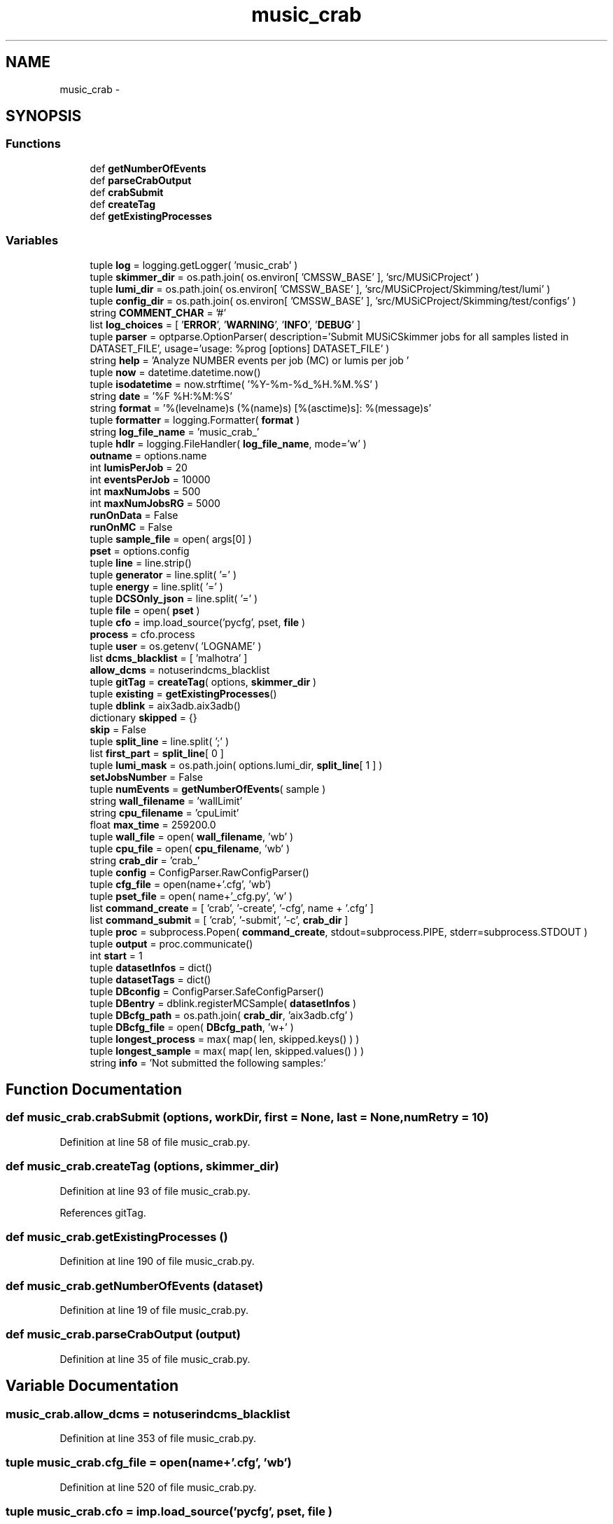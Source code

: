 .TH "music_crab" 3 "Fri Feb 6 2015" "tools3a" \" -*- nroff -*-
.ad l
.nh
.SH NAME
music_crab \- 
.SH SYNOPSIS
.br
.PP
.SS "Functions"

.in +1c
.ti -1c
.RI "def \fBgetNumberOfEvents\fP"
.br
.ti -1c
.RI "def \fBparseCrabOutput\fP"
.br
.ti -1c
.RI "def \fBcrabSubmit\fP"
.br
.ti -1c
.RI "def \fBcreateTag\fP"
.br
.ti -1c
.RI "def \fBgetExistingProcesses\fP"
.br
.in -1c
.SS "Variables"

.in +1c
.ti -1c
.RI "tuple \fBlog\fP = logging\&.getLogger( 'music_crab' )"
.br
.ti -1c
.RI "tuple \fBskimmer_dir\fP = os\&.path\&.join( os\&.environ[ 'CMSSW_BASE' ], 'src/MUSiCProject' )"
.br
.ti -1c
.RI "tuple \fBlumi_dir\fP = os\&.path\&.join( os\&.environ[ 'CMSSW_BASE' ], 'src/MUSiCProject/Skimming/test/lumi' )"
.br
.ti -1c
.RI "tuple \fBconfig_dir\fP = os\&.path\&.join( os\&.environ[ 'CMSSW_BASE' ], 'src/MUSiCProject/Skimming/test/configs' )"
.br
.ti -1c
.RI "string \fBCOMMENT_CHAR\fP = '#'"
.br
.ti -1c
.RI "list \fBlog_choices\fP = [ '\fBERROR\fP', '\fBWARNING\fP', '\fBINFO\fP', '\fBDEBUG\fP' ]"
.br
.ti -1c
.RI "tuple \fBparser\fP = optparse\&.OptionParser( description='Submit MUSiCSkimmer jobs for all samples listed in DATASET_FILE', usage='usage: %prog [options] DATASET_FILE' )"
.br
.ti -1c
.RI "string \fBhelp\fP = 'Analyze NUMBER events per job (MC) or lumis per job '"
.br
.ti -1c
.RI "tuple \fBnow\fP = datetime\&.datetime\&.now()"
.br
.ti -1c
.RI "tuple \fBisodatetime\fP = now\&.strftime( '%Y-%m-%d_%H\&.%M\&.%S' )"
.br
.ti -1c
.RI "string \fBdate\fP = '%F %H:%M:%S'"
.br
.ti -1c
.RI "string \fBformat\fP = '%(levelname)s (%(name)s) [%(asctime)s]: %(message)s'"
.br
.ti -1c
.RI "tuple \fBformatter\fP = logging\&.Formatter( \fBformat\fP )"
.br
.ti -1c
.RI "string \fBlog_file_name\fP = 'music_crab_'"
.br
.ti -1c
.RI "tuple \fBhdlr\fP = logging\&.FileHandler( \fBlog_file_name\fP, mode='w' )"
.br
.ti -1c
.RI "\fBoutname\fP = options\&.name"
.br
.ti -1c
.RI "int \fBlumisPerJob\fP = 20"
.br
.ti -1c
.RI "int \fBeventsPerJob\fP = 10000"
.br
.ti -1c
.RI "int \fBmaxNumJobs\fP = 500"
.br
.ti -1c
.RI "int \fBmaxNumJobsRG\fP = 5000"
.br
.ti -1c
.RI "\fBrunOnData\fP = False"
.br
.ti -1c
.RI "\fBrunOnMC\fP = False"
.br
.ti -1c
.RI "tuple \fBsample_file\fP = open( args[0] )"
.br
.ti -1c
.RI "\fBpset\fP = options\&.config"
.br
.ti -1c
.RI "tuple \fBline\fP = line\&.strip()"
.br
.ti -1c
.RI "tuple \fBgenerator\fP = line\&.split( '=' )"
.br
.ti -1c
.RI "tuple \fBenergy\fP = line\&.split( '=' )"
.br
.ti -1c
.RI "tuple \fBDCSOnly_json\fP = line\&.split( '=' )"
.br
.ti -1c
.RI "tuple \fBfile\fP = open( \fBpset\fP )"
.br
.ti -1c
.RI "tuple \fBcfo\fP = imp\&.load_source('pycfg', pset, \fBfile\fP )"
.br
.ti -1c
.RI "\fBprocess\fP = cfo\&.process"
.br
.ti -1c
.RI "tuple \fBuser\fP = os\&.getenv( 'LOGNAME' )"
.br
.ti -1c
.RI "list \fBdcms_blacklist\fP = [ 'malhotra' ]"
.br
.ti -1c
.RI "\fBallow_dcms\fP = notuserindcms_blacklist"
.br
.ti -1c
.RI "tuple \fBgitTag\fP = \fBcreateTag\fP( options, \fBskimmer_dir\fP )"
.br
.ti -1c
.RI "tuple \fBexisting\fP = \fBgetExistingProcesses\fP()"
.br
.ti -1c
.RI "tuple \fBdblink\fP = aix3adb\&.aix3adb()"
.br
.ti -1c
.RI "dictionary \fBskipped\fP = {}"
.br
.ti -1c
.RI "\fBskip\fP = False"
.br
.ti -1c
.RI "tuple \fBsplit_line\fP = line\&.split( ';' )"
.br
.ti -1c
.RI "list \fBfirst_part\fP = \fBsplit_line\fP[ 0 ]"
.br
.ti -1c
.RI "tuple \fBlumi_mask\fP = os\&.path\&.join( options\&.lumi_dir, \fBsplit_line\fP[ 1 ] )"
.br
.ti -1c
.RI "\fBsetJobsNumber\fP = False"
.br
.ti -1c
.RI "tuple \fBnumEvents\fP = \fBgetNumberOfEvents\fP( sample )"
.br
.ti -1c
.RI "string \fBwall_filename\fP = 'wallLimit'"
.br
.ti -1c
.RI "string \fBcpu_filename\fP = 'cpuLimit'"
.br
.ti -1c
.RI "float \fBmax_time\fP = 259200\&.0"
.br
.ti -1c
.RI "tuple \fBwall_file\fP = open( \fBwall_filename\fP, 'wb' )"
.br
.ti -1c
.RI "tuple \fBcpu_file\fP = open( \fBcpu_filename\fP, 'wb' )"
.br
.ti -1c
.RI "string \fBcrab_dir\fP = 'crab_'"
.br
.ti -1c
.RI "tuple \fBconfig\fP = ConfigParser\&.RawConfigParser()"
.br
.ti -1c
.RI "tuple \fBcfg_file\fP = open(name+'\&.cfg', 'wb')"
.br
.ti -1c
.RI "tuple \fBpset_file\fP = open( name+'_cfg\&.py', 'w' )"
.br
.ti -1c
.RI "list \fBcommand_create\fP = [ 'crab', '-create', '-cfg', name + '\&.cfg' ]"
.br
.ti -1c
.RI "list \fBcommand_submit\fP = [ 'crab', '-submit', '-c', \fBcrab_dir\fP ]"
.br
.ti -1c
.RI "tuple \fBproc\fP = subprocess\&.Popen( \fBcommand_create\fP, stdout=subprocess\&.PIPE, stderr=subprocess\&.STDOUT )"
.br
.ti -1c
.RI "tuple \fBoutput\fP = proc\&.communicate()"
.br
.ti -1c
.RI "int \fBstart\fP = 1"
.br
.ti -1c
.RI "tuple \fBdatasetInfos\fP = dict()"
.br
.ti -1c
.RI "tuple \fBdatasetTags\fP = dict()"
.br
.ti -1c
.RI "tuple \fBDBconfig\fP = ConfigParser\&.SafeConfigParser()"
.br
.ti -1c
.RI "tuple \fBDBentry\fP = dblink\&.registerMCSample( \fBdatasetInfos\fP )"
.br
.ti -1c
.RI "tuple \fBDBcfg_path\fP = os\&.path\&.join( \fBcrab_dir\fP, 'aix3adb\&.cfg' )"
.br
.ti -1c
.RI "tuple \fBDBcfg_file\fP = open( \fBDBcfg_path\fP, 'w+' )"
.br
.ti -1c
.RI "tuple \fBlongest_process\fP = max( map( len, skipped\&.keys() ) )"
.br
.ti -1c
.RI "tuple \fBlongest_sample\fP = max( map( len, skipped\&.values() ) )"
.br
.ti -1c
.RI "string \fBinfo\fP = 'Not submitted the following samples:'"
.br
.in -1c
.SH "Function Documentation"
.PP 
.SS "def music_crab\&.crabSubmit (options, workDir, first = \fCNone\fP, last = \fCNone\fP, numRetry = \fC10\fP)"

.PP
Definition at line 58 of file music_crab\&.py\&.
.SS "def music_crab\&.createTag (options, skimmer_dir)"

.PP
Definition at line 93 of file music_crab\&.py\&.
.PP
References gitTag\&.
.SS "def music_crab\&.getExistingProcesses ()"

.PP
Definition at line 190 of file music_crab\&.py\&.
.SS "def music_crab\&.getNumberOfEvents (dataset)"

.PP
Definition at line 19 of file music_crab\&.py\&.
.SS "def music_crab\&.parseCrabOutput (output)"

.PP
Definition at line 35 of file music_crab\&.py\&.
.SH "Variable Documentation"
.PP 
.SS "music_crab\&.allow_dcms = notuserindcms_blacklist"

.PP
Definition at line 353 of file music_crab\&.py\&.
.SS "tuple music_crab\&.cfg_file = open(name+'\&.cfg', 'wb')"

.PP
Definition at line 520 of file music_crab\&.py\&.
.SS "tuple music_crab\&.cfo = imp\&.load_source('pycfg', pset, \fBfile\fP )"

.PP
Definition at line 344 of file music_crab\&.py\&.
.SS "list music_crab\&.command_create = [ 'crab', '-create', '-cfg', name + '\&.cfg' ]"

.PP
Definition at line 537 of file music_crab\&.py\&.
.SS "list music_crab\&.command_submit = [ 'crab', '-submit', '-c', \fBcrab_dir\fP ]"

.PP
Definition at line 539 of file music_crab\&.py\&.
.SS "string music_crab\&.COMMENT_CHAR = '#'"

.PP
Definition at line 217 of file music_crab\&.py\&.
.SS "tuple music_crab\&.config = ConfigParser\&.RawConfigParser()"

.PP
Definition at line 461 of file music_crab\&.py\&.
.SS "tuple music_crab\&.config_dir = os\&.path\&.join( os\&.environ[ 'CMSSW_BASE' ], 'src/MUSiCProject/Skimming/test/configs' )"

.PP
Definition at line 215 of file music_crab\&.py\&.
.SS "tuple music_crab\&.cpu_file = open( \fBcpu_filename\fP, 'wb' )"

.PP
Definition at line 454 of file music_crab\&.py\&.
.SS "string music_crab\&.cpu_filename = 'cpuLimit'"

.PP
Definition at line 439 of file music_crab\&.py\&.
.SS "string music_crab\&.crab_dir = 'crab_'"

.PP
Definition at line 460 of file music_crab\&.py\&.
.SS "tuple music_crab\&.datasetInfos = dict()"

.PP
Definition at line 573 of file music_crab\&.py\&.
.SS "tuple music_crab\&.datasetTags = dict()"

.PP
Definition at line 586 of file music_crab\&.py\&.
.SS "string music_crab\&.date = '%F %H:%M:%S'"

.PP
Definition at line 262 of file music_crab\&.py\&.
.SS "tuple music_crab\&.DBcfg_file = open( \fBDBcfg_path\fP, 'w+' )"

.PP
Definition at line 631 of file music_crab\&.py\&.
.SS "tuple music_crab\&.DBcfg_path = os\&.path\&.join( \fBcrab_dir\fP, 'aix3adb\&.cfg' )"

.PP
Definition at line 630 of file music_crab\&.py\&.
.SS "tuple music_crab\&.DBconfig = ConfigParser\&.SafeConfigParser()"

.PP
Definition at line 594 of file music_crab\&.py\&.
.SS "tuple music_crab\&.DBentry = dblink\&.registerMCSample( \fBdatasetInfos\fP )"

.PP
Definition at line 603 of file music_crab\&.py\&.
.SS "tuple music_crab\&.dblink = aix3adb\&.aix3adb()"

.PP
Definition at line 370 of file music_crab\&.py\&.
.SS "list music_crab\&.dcms_blacklist = [ 'malhotra' ]"

.PP
Definition at line 352 of file music_crab\&.py\&.
.SS "tuple music_crab\&.DCSOnly_json = line\&.split( '=' )"

.PP
Definition at line 331 of file music_crab\&.py\&.
.SS "tuple music_crab\&.energy = line\&.split( '=' )"

.PP
Definition at line 329 of file music_crab\&.py\&.
.SS "music_crab\&.eventsPerJob = 10000"

.PP
Definition at line 292 of file music_crab\&.py\&.
.SS "tuple music_crab\&.existing = \fBgetExistingProcesses\fP()"

.PP
Definition at line 364 of file music_crab\&.py\&.
.SS "tuple music_crab\&.file = open( \fBpset\fP )"

.PP
Definition at line 343 of file music_crab\&.py\&.
.SS "music_crab\&.first_part = \fBsplit_line\fP[ 0 ]"

.PP
Definition at line 401 of file music_crab\&.py\&.
.SS "string music_crab\&.format = '%(levelname)s (%(name)s) [%(asctime)s]: %(message)s'"

.PP
Definition at line 263 of file music_crab\&.py\&.
.SS "tuple music_crab\&.formatter = logging\&.Formatter( \fBformat\fP )"

.PP
Definition at line 267 of file music_crab\&.py\&.
.SS "tuple music_crab\&.generator = line\&.split( '=' )"

.PP
Definition at line 326 of file music_crab\&.py\&.
.SS "tuple music_crab\&.gitTag = \fBcreateTag\fP( options, \fBskimmer_dir\fP )"

.PP
Definition at line 357 of file music_crab\&.py\&.
.PP
Referenced by createTag(), and music_crab3\&.createTag()\&.
.SS "tuple music_crab\&.hdlr = logging\&.FileHandler( \fBlog_file_name\fP, mode='w' )"

.PP
Definition at line 269 of file music_crab\&.py\&.
.SS "string music_crab\&.help = 'Analyze NUMBER events per job (MC) or lumis per job '"

.PP
Definition at line 229 of file music_crab\&.py\&.
.SS "string music_crab\&.info = 'Not submitted the following samples:'"

.PP
Definition at line 648 of file music_crab\&.py\&.
.SS "tuple music_crab\&.isodatetime = now\&.strftime( '%Y-%m-%d_%H\&.%M\&.%S' )"

.PP
Definition at line 259 of file music_crab\&.py\&.
.SS "tuple music_crab\&.line = line\&.strip()"

.PP
Definition at line 321 of file music_crab\&.py\&.
.SS "tuple music_crab\&.log = logging\&.getLogger( 'music_crab' )"

.PP
Definition at line 17 of file music_crab\&.py\&.
.SS "list music_crab\&.log_choices = [ '\fBERROR\fP', '\fBWARNING\fP', '\fBINFO\fP', '\fBDEBUG\fP' ]"

.PP
Definition at line 219 of file music_crab\&.py\&.
.SS "string music_crab\&.log_file_name = 'music_crab_'"

.PP
Definition at line 268 of file music_crab\&.py\&.
.SS "tuple music_crab\&.longest_process = max( map( len, skipped\&.keys() ) )"

.PP
Definition at line 645 of file music_crab\&.py\&.
.SS "tuple music_crab\&.longest_sample = max( map( len, skipped\&.values() ) )"

.PP
Definition at line 646 of file music_crab\&.py\&.
.SS "tuple music_crab\&.lumi_dir = os\&.path\&.join( os\&.environ[ 'CMSSW_BASE' ], 'src/MUSiCProject/Skimming/test/lumi' )"

.PP
Definition at line 214 of file music_crab\&.py\&.
.SS "music_crab\&.lumi_mask = os\&.path\&.join( options\&.lumi_dir, \fBsplit_line\fP[ 1 ] )"

.PP
Definition at line 402 of file music_crab\&.py\&.
.SS "tuple music_crab\&.lumisPerJob = 20"

.PP
Definition at line 291 of file music_crab\&.py\&.
.SS "float music_crab\&.max_time = 259200\&.0"

.PP
Definition at line 442 of file music_crab\&.py\&.
.SS "int music_crab\&.maxNumJobs = 500"

.PP
Definition at line 293 of file music_crab\&.py\&.
.SS "int music_crab\&.maxNumJobsRG = 5000"

.PP
Definition at line 294 of file music_crab\&.py\&.
.SS "tuple music_crab\&.now = datetime\&.datetime\&.now()"

.PP
Definition at line 258 of file music_crab\&.py\&.
.SS "tuple music_crab\&.numEvents = \fBgetNumberOfEvents\fP( sample )"

.PP
Definition at line 424 of file music_crab\&.py\&.
.SS "string music_crab\&.outname = options\&.name"

.PP
Definition at line 282 of file music_crab\&.py\&.
.SS "tuple music_crab\&.output = proc\&.communicate()"

.PP
Definition at line 552 of file music_crab\&.py\&.
.SS "tuple music_crab\&.parser = optparse\&.OptionParser( description='Submit MUSiCSkimmer jobs for all samples listed in DATASET_FILE', usage='usage: %prog [options] DATASET_FILE' )"

.PP
Definition at line 220 of file music_crab\&.py\&.
.SS "tuple music_crab\&.proc = subprocess\&.Popen( \fBcommand_create\fP, stdout=subprocess\&.PIPE, stderr=subprocess\&.STDOUT )"

.PP
Definition at line 551 of file music_crab\&.py\&.
.SS "music_crab\&.process = cfo\&.process"

.PP
Definition at line 346 of file music_crab\&.py\&.
.SS "tuple music_crab\&.pset = options\&.config"

.PP
Definition at line 318 of file music_crab\&.py\&.
.SS "tuple music_crab\&.pset_file = open( name+'_cfg\&.py', 'w' )"

.PP
Definition at line 530 of file music_crab\&.py\&.
.SS "music_crab\&.runOnData = False"

.PP
Definition at line 313 of file music_crab\&.py\&.
.SS "music_crab\&.runOnMC = False"

.PP
Definition at line 314 of file music_crab\&.py\&.
.SS "tuple music_crab\&.sample_file = open( args[0] )"

.PP
Definition at line 316 of file music_crab\&.py\&.
.SS "music_crab\&.setJobsNumber = False"

.PP
Definition at line 421 of file music_crab\&.py\&.
.SS "tuple music_crab\&.skimmer_dir = os\&.path\&.join( os\&.environ[ 'CMSSW_BASE' ], 'src/MUSiCProject' )"

.PP
Definition at line 213 of file music_crab\&.py\&.
.SS "music_crab\&.skip = False"

.PP
Definition at line 385 of file music_crab\&.py\&.
.SS "dictionary music_crab\&.skipped = {}"

.PP
Definition at line 378 of file music_crab\&.py\&.
.SS "tuple music_crab\&.split_line = line\&.split( ';' )"

.PP
Definition at line 400 of file music_crab\&.py\&.
.SS "int music_crab\&.start = 1"

.PP
Definition at line 563 of file music_crab\&.py\&.
.SS "tuple music_crab\&.user = os\&.getenv( 'LOGNAME' )"

.PP
Definition at line 351 of file music_crab\&.py\&.
.SS "tuple music_crab\&.wall_file = open( \fBwall_filename\fP, 'wb' )"

.PP
Definition at line 447 of file music_crab\&.py\&.
.SS "string music_crab\&.wall_filename = 'wallLimit'"

.PP
Definition at line 438 of file music_crab\&.py\&.
.SH "Author"
.PP 
Generated automatically by Doxygen for tools3a from the source code\&.
